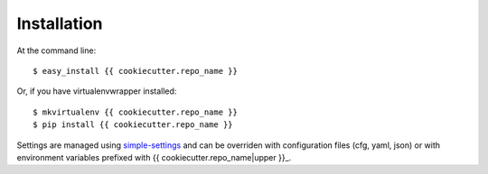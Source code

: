 ============
Installation
============

At the command line::

    $ easy_install {{ cookiecutter.repo_name }}

Or, if you have virtualenvwrapper installed::

    $ mkvirtualenv {{ cookiecutter.repo_name }}
    $ pip install {{ cookiecutter.repo_name }}

Settings are managed using
`simple-settings <https://raw.githubusercontent.com/drgarcia1986/simple-settings>`__
and can be overriden with configuration files (cfg, yaml, json) or with environment variables
prefixed with {{ cookiecutter.repo_name|upper }}_.
